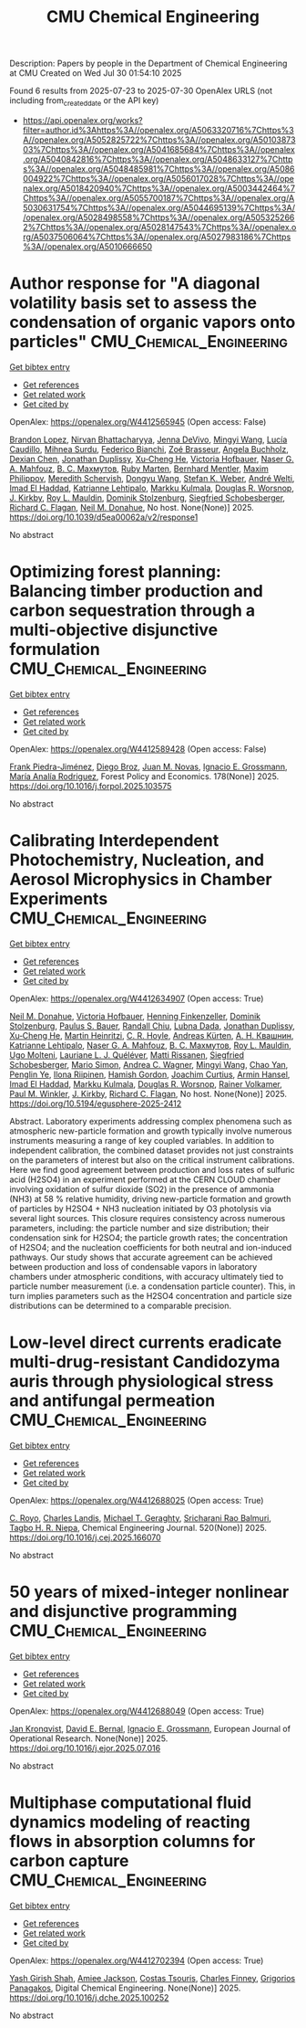 #+TITLE: CMU Chemical Engineering
Description: Papers by people in the Department of Chemical Engineering at CMU
Created on Wed Jul 30 01:54:10 2025

Found 6 results from 2025-07-23 to 2025-07-30
OpenAlex URLS (not including from_created_date or the API key)
- [[https://api.openalex.org/works?filter=author.id%3Ahttps%3A//openalex.org/A5063320716%7Chttps%3A//openalex.org/A5052825722%7Chttps%3A//openalex.org/A5010387303%7Chttps%3A//openalex.org/A5041685684%7Chttps%3A//openalex.org/A5040842816%7Chttps%3A//openalex.org/A5048633127%7Chttps%3A//openalex.org/A5048485981%7Chttps%3A//openalex.org/A5086004922%7Chttps%3A//openalex.org/A5056017028%7Chttps%3A//openalex.org/A5018420940%7Chttps%3A//openalex.org/A5003442464%7Chttps%3A//openalex.org/A5055700187%7Chttps%3A//openalex.org/A5030631754%7Chttps%3A//openalex.org/A5044695139%7Chttps%3A//openalex.org/A5028498558%7Chttps%3A//openalex.org/A5053252662%7Chttps%3A//openalex.org/A5028147543%7Chttps%3A//openalex.org/A5037506064%7Chttps%3A//openalex.org/A5027983186%7Chttps%3A//openalex.org/A5010666650]]

* Author response for "A diagonal volatility basis set to assess the condensation of organic vapors onto particles"  :CMU_Chemical_Engineering:
:PROPERTIES:
:UUID: https://openalex.org/W4412565945
:TOPICS: nanoparticles nucleation surface interactions, Advanced Thermodynamics and Statistical Mechanics, Atmospheric chemistry and aerosols
:PUBLICATION_DATE: 2025-07-08
:END:    
    
[[elisp:(doi-add-bibtex-entry "https://doi.org/10.1039/d5ea00062a/v2/response1")][Get bibtex entry]] 

- [[elisp:(progn (xref--push-markers (current-buffer) (point)) (oa--referenced-works "https://openalex.org/W4412565945"))][Get references]]
- [[elisp:(progn (xref--push-markers (current-buffer) (point)) (oa--related-works "https://openalex.org/W4412565945"))][Get related work]]
- [[elisp:(progn (xref--push-markers (current-buffer) (point)) (oa--cited-by-works "https://openalex.org/W4412565945"))][Get cited by]]

OpenAlex: https://openalex.org/W4412565945 (Open access: False)
    
[[https://openalex.org/A5019360565][Brandon Lopez]], [[https://openalex.org/A5017157628][Nirvan Bhattacharyya]], [[https://openalex.org/A5092773428][Jenna DeVivo]], [[https://openalex.org/A5100768996][Mingyi Wang]], [[https://openalex.org/A5079509898][Lucía Caudillo]], [[https://openalex.org/A5076044930][Mihnea Surdu]], [[https://openalex.org/A5075179945][Federico Bianchi]], [[https://openalex.org/A5066558128][Zoé Brasseur]], [[https://openalex.org/A5031061930][Angela Buchholz]], [[https://openalex.org/A5074831361][Dexian Chen]], [[https://openalex.org/A5088633919][Jonathan Duplissy]], [[https://openalex.org/A5043129752][Xu‐Cheng He]], [[https://openalex.org/A5012274245][Victoria Hofbauer]], [[https://openalex.org/A5015886123][Naser G. A. Mahfouz]], [[https://openalex.org/A5036074857][В. С. Махмутов]], [[https://openalex.org/A5076543442][Ruby Marten]], [[https://openalex.org/A5090590782][Bernhard Mentler]], [[https://openalex.org/A5090585494][Maxim Philippov]], [[https://openalex.org/A5038957567][Meredith Schervish]], [[https://openalex.org/A5100764279][Dongyu Wang]], [[https://openalex.org/A5041814082][Stefan K. Weber]], [[https://openalex.org/A5057462897][André Welti]], [[https://openalex.org/A5080319960][Imad El Haddad]], [[https://openalex.org/A5019559780][Katrianne Lehtipalo]], [[https://openalex.org/A5000471665][Markku Kulmala]], [[https://openalex.org/A5026978286][Douglas R. Worsnop]], [[https://openalex.org/A5009274507][J. Kirkby]], [[https://openalex.org/A5006970537][Roy L. Mauldin]], [[https://openalex.org/A5063223340][Dominik Stolzenburg]], [[https://openalex.org/A5033551265][Siegfried Schobesberger]], [[https://openalex.org/A5012711441][Richard C. Flagan]], [[https://openalex.org/A5041685684][Neil M. Donahue]], No host. None(None)] 2025. https://doi.org/10.1039/d5ea00062a/v2/response1 
     
No abstract    

    

* Optimizing forest planning: Balancing timber production and carbon sequestration through a multi-objective disjunctive formulation  :CMU_Chemical_Engineering:
:PROPERTIES:
:UUID: https://openalex.org/W4412589428
:TOPICS: Forest Management and Policy, Forest Biomass Utilization and Management, Bioenergy crop production and management
:PUBLICATION_DATE: 2025-07-23
:END:    
    
[[elisp:(doi-add-bibtex-entry "https://doi.org/10.1016/j.forpol.2025.103575")][Get bibtex entry]] 

- [[elisp:(progn (xref--push-markers (current-buffer) (point)) (oa--referenced-works "https://openalex.org/W4412589428"))][Get references]]
- [[elisp:(progn (xref--push-markers (current-buffer) (point)) (oa--related-works "https://openalex.org/W4412589428"))][Get related work]]
- [[elisp:(progn (xref--push-markers (current-buffer) (point)) (oa--cited-by-works "https://openalex.org/W4412589428"))][Get cited by]]

OpenAlex: https://openalex.org/W4412589428 (Open access: False)
    
[[https://openalex.org/A5091201904][Frank Piedra-Jiménez]], [[https://openalex.org/A5019969951][Diego Broz]], [[https://openalex.org/A5039055246][Juan M. Novas]], [[https://openalex.org/A5056017028][Ignacio E. Grossmann]], [[https://openalex.org/A5103124875][María Analía Rodriguez]], Forest Policy and Economics. 178(None)] 2025. https://doi.org/10.1016/j.forpol.2025.103575 
     
No abstract    

    

* Calibrating Interdependent Photochemistry, Nucleation, and Aerosol Microphysics in Chamber Experiments  :CMU_Chemical_Engineering:
:PROPERTIES:
:UUID: https://openalex.org/W4412634907
:TOPICS: nanoparticles nucleation surface interactions
:PUBLICATION_DATE: 2025-07-24
:END:    
    
[[elisp:(doi-add-bibtex-entry "https://doi.org/10.5194/egusphere-2025-2412")][Get bibtex entry]] 

- [[elisp:(progn (xref--push-markers (current-buffer) (point)) (oa--referenced-works "https://openalex.org/W4412634907"))][Get references]]
- [[elisp:(progn (xref--push-markers (current-buffer) (point)) (oa--related-works "https://openalex.org/W4412634907"))][Get related work]]
- [[elisp:(progn (xref--push-markers (current-buffer) (point)) (oa--cited-by-works "https://openalex.org/W4412634907"))][Get cited by]]

OpenAlex: https://openalex.org/W4412634907 (Open access: True)
    
[[https://openalex.org/A5041685684][Neil M. Donahue]], [[https://openalex.org/A5012274245][Victoria Hofbauer]], [[https://openalex.org/A5081639490][Henning Finkenzeller]], [[https://openalex.org/A5063223340][Dominik Stolzenburg]], [[https://openalex.org/A5056663492][Paulus S. Bauer]], [[https://openalex.org/A5080741963][Randall Chiu]], [[https://openalex.org/A5049539173][Lubna Dada]], [[https://openalex.org/A5088633919][Jonathan Duplissy]], [[https://openalex.org/A5043129752][Xu‐Cheng He]], [[https://openalex.org/A5037408007][Martin Heinritzi]], [[https://openalex.org/A5060987493][C. R. Hoyle]], [[https://openalex.org/A5056657317][Andreas Kürten]], [[https://openalex.org/A5018996508][А. Н. Квашнин]], [[https://openalex.org/A5019559780][Katrianne Lehtipalo]], [[https://openalex.org/A5015886123][Naser G. A. Mahfouz]], [[https://openalex.org/A5036074857][В. С. Махмутов]], [[https://openalex.org/A5006970537][Roy L. Mauldin]], [[https://openalex.org/A5086592925][Ugo Molteni]], [[https://openalex.org/A5058987691][Lauriane L. J. Quéléver]], [[https://openalex.org/A5073788174][Matti Rissanen]], [[https://openalex.org/A5033551265][Siegfried Schobesberger]], [[https://openalex.org/A5086950058][Mario Simon]], [[https://openalex.org/A5024532344][Andrea C. Wagner]], [[https://openalex.org/A5100768996][Mingyi Wang]], [[https://openalex.org/A5049317897][Chao Yan]], [[https://openalex.org/A5087646916][Penglin Ye]], [[https://openalex.org/A5038776980][Ilona Riipinen]], [[https://openalex.org/A5086004922][Hamish Gordon]], [[https://openalex.org/A5031780924][Joachim Curtius]], [[https://openalex.org/A5089489241][Armin Hansel]], [[https://openalex.org/A5080319960][Imad El Haddad]], [[https://openalex.org/A5000471665][Markku Kulmala]], [[https://openalex.org/A5026978286][Douglas R. Worsnop]], [[https://openalex.org/A5018521569][Rainer Volkamer]], [[https://openalex.org/A5042382547][Paul M. Winkler]], [[https://openalex.org/A5009274507][J. Kirkby]], [[https://openalex.org/A5012711441][Richard C. Flagan]], No host. None(None)] 2025. https://doi.org/10.5194/egusphere-2025-2412 
     
Abstract. Laboratory experiments addressing complex phenomena such as atmospheric new-particle formation and growth typically involve numerous instruments measuring a range of key coupled variables. In addition to independent calibration, the combined dataset provides not just constraints on the parameters of interest but also on the critical instrument calibrations. Here we find good agreement between production and loss rates of sulfuric acid (H2SO4) in an experiment performed at the CERN CLOUD chamber involving oxidation of sulfur dioxide (SO2) in the presence of ammonia (NH3) at 58 % relative humidity, driving new-particle formation and growth of particles by H2SO4 + NH3 nucleation initiated by O3 photolysis via several light sources. This closure requires consistency across numerous parameters, including: the particle number and size distribution; their condensation sink for H2SO4; the particle growth rates; the concentration of H2SO4; and the nucleation coefficients for both neutral and ion-induced pathways. Our study shows that accurate agreement can be achieved between production and loss of condensable vapors in laboratory chambers under atmospheric conditions, with accuracy ultimately tied to particle number measurement (i.e. a condensation particle counter). This, in turn implies parameters such as the H2SO4 concentration and particle size distributions can be determined to a comparable precision.    

    

* Low-level direct currents eradicate multi-drug-resistant Candidozyma auris through physiological stress and antifungal permeation  :CMU_Chemical_Engineering:
:PROPERTIES:
:UUID: https://openalex.org/W4412688025
:TOPICS: Neuroscience and Neural Engineering, Electrochemical Analysis and Applications, Advanced Memory and Neural Computing
:PUBLICATION_DATE: 2025-07-17
:END:    
    
[[elisp:(doi-add-bibtex-entry "https://doi.org/10.1016/j.cej.2025.166070")][Get bibtex entry]] 

- [[elisp:(progn (xref--push-markers (current-buffer) (point)) (oa--referenced-works "https://openalex.org/W4412688025"))][Get references]]
- [[elisp:(progn (xref--push-markers (current-buffer) (point)) (oa--related-works "https://openalex.org/W4412688025"))][Get related work]]
- [[elisp:(progn (xref--push-markers (current-buffer) (point)) (oa--cited-by-works "https://openalex.org/W4412688025"))][Get cited by]]

OpenAlex: https://openalex.org/W4412688025 (Open access: True)
    
[[https://openalex.org/A5023468365][C. Royo]], [[https://openalex.org/A5027621003][Charles Landis]], [[https://openalex.org/A5068646283][Michael T. Geraghty]], [[https://openalex.org/A5042360668][Sricharani Rao Balmuri]], [[https://openalex.org/A5044695139][Tagbo H. R. Niepa]], Chemical Engineering Journal. 520(None)] 2025. https://doi.org/10.1016/j.cej.2025.166070 
     
No abstract    

    

* 50 years of mixed-integer nonlinear and disjunctive programming  :CMU_Chemical_Engineering:
:PROPERTIES:
:UUID: https://openalex.org/W4412688049
:TOPICS: Advanced Optimization Algorithms Research, Advanced Control Systems Optimization, Process Optimization and Integration
:PUBLICATION_DATE: 2025-07-01
:END:    
    
[[elisp:(doi-add-bibtex-entry "https://doi.org/10.1016/j.ejor.2025.07.016")][Get bibtex entry]] 

- [[elisp:(progn (xref--push-markers (current-buffer) (point)) (oa--referenced-works "https://openalex.org/W4412688049"))][Get references]]
- [[elisp:(progn (xref--push-markers (current-buffer) (point)) (oa--related-works "https://openalex.org/W4412688049"))][Get related work]]
- [[elisp:(progn (xref--push-markers (current-buffer) (point)) (oa--cited-by-works "https://openalex.org/W4412688049"))][Get cited by]]

OpenAlex: https://openalex.org/W4412688049 (Open access: True)
    
[[https://openalex.org/A5006006057][Jan Kronqvist]], [[https://openalex.org/A5010174244][David E. Bernal]], [[https://openalex.org/A5056017028][Ignacio E. Grossmann]], European Journal of Operational Research. None(None)] 2025. https://doi.org/10.1016/j.ejor.2025.07.016 
     
No abstract    

    

* Multiphase computational fluid dynamics modeling of reacting flows in absorption columns for carbon capture  :CMU_Chemical_Engineering:
:PROPERTIES:
:UUID: https://openalex.org/W4412702394
:TOPICS: Carbon Dioxide Capture Technologies, Phase Equilibria and Thermodynamics, Gas Dynamics and Kinetic Theory
:PUBLICATION_DATE: 2025-07-01
:END:    
    
[[elisp:(doi-add-bibtex-entry "https://doi.org/10.1016/j.dche.2025.100252")][Get bibtex entry]] 

- [[elisp:(progn (xref--push-markers (current-buffer) (point)) (oa--referenced-works "https://openalex.org/W4412702394"))][Get references]]
- [[elisp:(progn (xref--push-markers (current-buffer) (point)) (oa--related-works "https://openalex.org/W4412702394"))][Get related work]]
- [[elisp:(progn (xref--push-markers (current-buffer) (point)) (oa--cited-by-works "https://openalex.org/W4412702394"))][Get cited by]]

OpenAlex: https://openalex.org/W4412702394 (Open access: True)
    
[[https://openalex.org/A5038961197][Yash Girish Shah]], [[https://openalex.org/A5058240716][Amiee Jackson]], [[https://openalex.org/A5032628026][Costas Tsouris]], [[https://openalex.org/A5040481477][Charles Finney]], [[https://openalex.org/A5028498558][Grigorios Panagakos]], Digital Chemical Engineering. None(None)] 2025. https://doi.org/10.1016/j.dche.2025.100252 
     
No abstract    

    
